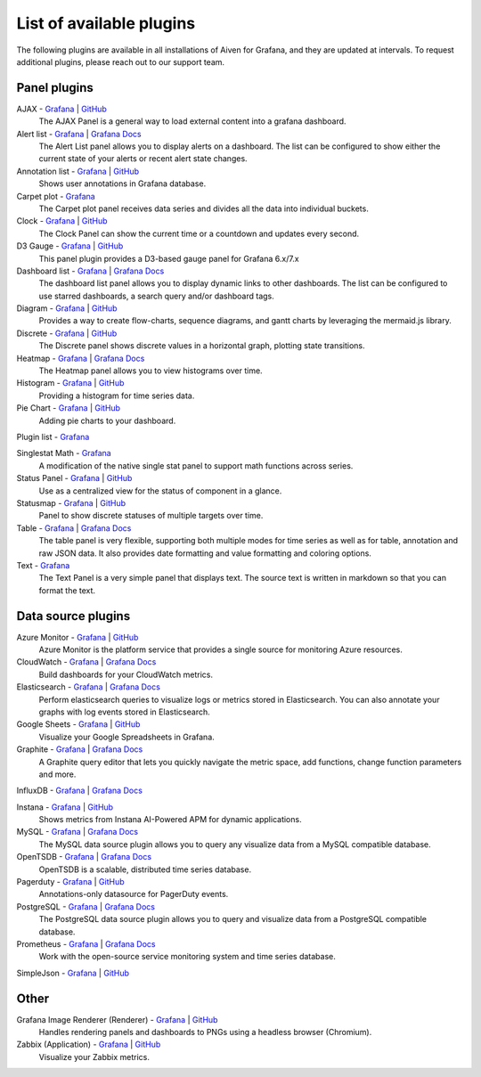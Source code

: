 List of available plugins
=========================

The following plugins are available in all installations of Aiven for Grafana, and they are updated at intervals. To request additional plugins, please reach out to our support team.

Panel plugins
-------------
AJAX - `Grafana <https://grafana.com/grafana/plugins/ryantxu-ajax-panel/>`_ | `GitHub <https://github.com/ryantxu/ajax-panel>`_
    The AJAX Panel is a general way to load external content into a grafana dashboard.

Alert list - `Grafana <https://grafana.com/grafana/plugins/alertlist/>`_ | `Grafana Docs <https://grafana.com/docs/grafana/v7.5/panels/visualizations/alert-list-panel/>`_
    The Alert List panel allows you to display alerts on a dashboard. The list can be configured to show either the current state of your alerts or recent alert state changes.

Annotation list - `Grafana <https://grafana.com/grafana/plugins/ryantxu-annolist-panel/>`_ | `GitHub <https://github.com/grafana/grafana/tree/main/public/app/plugins/panel/annolist>`_
    Shows user annotations in Grafana database.

Carpet plot - `Grafana <https://grafana.com/grafana/plugins/petrslavotinek-carpetplot-panel/>`_
    The Carpet plot panel receives data series and divides all the data into individual buckets.

Clock - `Grafana <https://grafana.com/grafana/plugins/grafana-clock-panel/>`_ | `GitHub <https://github.com/grafana/clock-panel>`_
    The Clock Panel can show the current time or a countdown and updates every second.

D3 Gauge - `Grafana <https://grafana.com/grafana/plugins/briangann-gauge-panel/>`_ | `GitHub <https://github.com/briangann/grafana-gauge-panel>`_
    This panel plugin provides a D3-based gauge panel for Grafana 6.x/7.x

Dashboard list - `Grafana <https://grafana.com/grafana/plugins/dashlist/>`_ | `Grafana Docs <http://docs.grafana.org/reference/dashlist/>`_
    The dashboard list panel allows you to display dynamic links to other dashboards. The list can be configured to use starred dashboards, a search query and/or dashboard tags.

Diagram - `Grafana <https://grafana.com/grafana/plugins/jdbranham-diagram-panel/>`_ | `GitHub <https://github.com/jdbranham/grafana-diagram>`_
    Provides a way to create flow-charts, sequence diagrams, and gantt charts by leveraging the mermaid.js library.

Discrete - `Grafana <https://grafana.com/grafana/plugins/natel-discrete-panel/>`_ | `GitHub <https://github.com/NatelEnergy/grafana-discrete-panel>`_
    The Discrete panel shows discrete values in a horizontal graph, plotting state transitions.

Heatmap - `Grafana <https://grafana.com/grafana/plugins/heatmap/>`_ | `Grafana Docs <http://docs.grafana.org/features/panels/heatmap/>`_ 
    The Heatmap panel allows you to view histograms over time.

Histogram - `Grafana <https://grafana.com/grafana/plugins/mtanda-histogram-panel/>`_ | `GitHub <https://github.com/mtanda/grafana-histogram-panel>`_
    Providing a histogram for time series data. 

Pie Chart - `Grafana <https://grafana.com/grafana/plugins/grafana-piechart-panel/>`_ | `GitHub <https://github.com/grafana/piechart-panel>`_
    Adding pie charts to your dashboard.

Plugin list - `Grafana <https://grafana.com/grafana/plugins/pluginlist/>`_

Singlestat Math - `Grafana <https://grafana.com/grafana/plugins/blackmirror1-singlestat-math-panel/>`_
    A modification of the native single stat panel to support math functions across series.

Status Panel - `Grafana <https://grafana.com/grafana/plugins/vonage-status-panel/>`_ | `GitHub <https://github.com/Vonage/Grafana_Status_panel>`_
    Use as a centralized view for the status of component in a glance.

Statusmap - `Grafana <https://grafana.com/grafana/plugins/flant-statusmap-panel/>`_ | `GitHub <https://github.com/flant/grafana-statusmap>`_
    Panel to show discrete statuses of multiple targets over time.

Table - `Grafana <https://grafana.com/grafana/plugins/table/>`_ | `Grafana Docs <http://docs.grafana.org/reference/table_panel/>`_
    The table panel is very flexible, supporting both multiple modes for time series as well as for table, annotation and raw JSON data. It also provides date formatting and value formatting and coloring options.

Text - `Grafana <https://grafana.com/grafana/plugins/text/>`_
    The Text Panel is a very simple panel that displays text. The source text is written in markdown so that you can format the text.


Data source plugins
-------------------
Azure Monitor - `Grafana <https://grafana.com/grafana/plugins/grafana-azure-monitor-datasource/>`_ | `GitHub <https://github.com/grafana/azure-monitor-datasource>`_
    Azure Monitor is the platform service that provides a single source for monitoring Azure resources. 

CloudWatch - `Grafana <https://grafana.com/grafana/plugins/cloudwatch/>`_ | `Grafana Docs <http://docs.grafana.org/datasources/cloudwatch/>`_
    Build dashboards for your CloudWatch metrics.

Elasticsearch - `Grafana <https://grafana.com/grafana/plugins/elasticsearch/>`_ | `Grafana Docs <http://docs.grafana.org/datasources/elasticsearch/>`_
    Perform elasticsearch queries to visualize logs or metrics stored in Elasticsearch. You can also annotate your graphs with log events stored in Elasticsearch.

Google Sheets - `Grafana <https://grafana.com/grafana/plugins/grafana-googlesheets-datasource/>`_ | `GitHub <https://github.com/grafana/google-sheets-datasource>`_
    Visualize your Google Spreadsheets in Grafana.

Graphite - `Grafana <https://grafana.com/grafana/plugins/graphite/>`_ | `Grafana Docs <http://docs.grafana.org/datasources/graphite/>`_
    A Graphite query editor that lets you quickly navigate the metric space, add functions, change function parameters and more. 

InfluxDB - `Grafana <https://grafana.com/grafana/plugins/influxdb/>`_ | `Grafana Docs <http://docs.grafana.org/datasources/influxdb/>`_

Instana - `Grafana <https://grafana.com/grafana/plugins/instana-datasource/>`_ | `GitHub <https://github.com/instana/instana-grafana-datasource>`_
    Shows metrics from Instana AI-Powered APM for dynamic applications.

MySQL - `Grafana <https://grafana.com/grafana/plugins/mysql/>`_ | `Grafana Docs <http://docs.grafana.org/features/datasources/mysql/>`_
    The MySQL data source plugin allows you to query any visualize data from a MySQL compatible database.

OpenTSDB - `Grafana <https://grafana.com/grafana/plugins/opentsdb/>`_ | `Grafana Docs <http://docs.grafana.org/datasources/opentsdb/>`_ 
    OpenTSDB is a scalable, distributed time series database.

Pagerduty - `Grafana <https://grafana.com/grafana/plugins/xginn8-pagerduty-datasource/>`_ | `GitHub <https://github.com/xginn8/grafana-pagerduty>`_
    Annotations-only datasource for PagerDuty events.

PostgreSQL - `Grafana <https://grafana.com/grafana/plugins/postgres/>`_ | `Grafana Docs <http://docs.grafana.org/features/datasources/postgres/>`_
    The PostgreSQL data source plugin allows you to query and visualize data from a PostgreSQL compatible database.

Prometheus - `Grafana <https://grafana.com/grafana/plugins/prometheus/>`_ | `Grafana Docs <http://docs.grafana.org/datasources/prometheus/>`_
    Work with the open-source service monitoring system and time series database.

SimpleJson - `Grafana <https://grafana.com/grafana/plugins/grafana-simple-json-datasource/>`_ | `GitHub <https://github.com/grafana/simple-json-datasource>`_


Other
-----
Grafana Image Renderer (Renderer) - `Grafana <https://grafana.com/grafana/plugins/grafana-image-renderer/>`_ | `GitHub <https://github.com/grafana/grafana-image-renderer>`_
    Handles rendering panels and dashboards to PNGs using a headless browser (Chromium).

Zabbix (Application) - `Grafana <https://grafana.com/grafana/plugins/alexanderzobnin-zabbix-app/>`_ | `GitHub <https://github.com/alexanderzobnin/grafana-zabbix>`_
    Visualize your Zabbix metrics.

